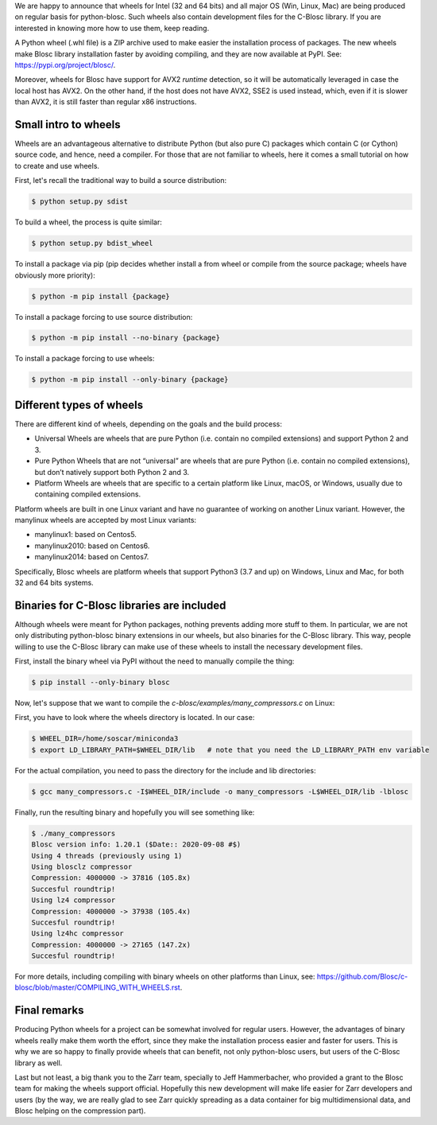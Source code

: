 .. title: Announcing Blosc Wheels
.. author: Oscar Guiñón
.. slug: new-blosc-wheels
.. date: 2021-01-18 12:32:20 UTC
.. tags: wheels
.. category:
.. link:
.. description:
.. type: text


We are happy to announce that wheels for Intel (32 and 64 bits) and all major OS (Win, Linux, Mac) are being produced on regular basis for python-blosc.  Such wheels also contain development files for the C-Blosc library.  If you are interested in knowing more how to use them, keep reading.

A Python wheel (.whl file) is a ZIP archive used to make easier the installation process of packages.  The new wheels make Blosc library installation faster by avoiding compiling, and they are now available at PyPI. See: https://pypi.org/project/blosc/.

Moreover, wheels for Blosc have support for AVX2 *runtime* detection, so it will be automatically leveraged in case the local host has AVX2. On the other hand, if the host does not have AVX2, SSE2 is used instead, which, even if it is slower than AVX2, it is still faster than regular x86 instructions.


Small intro to wheels
---------------------

Wheels are an advantageous alternative to distribute Python (but also pure C) packages which contain C (or Cython) source code, and hence, need a compiler.  For those that are not familiar to wheels, here it comes a small tutorial on how to create and use wheels.

First, let's recall the traditional way to build a source distribution:

.. code-block:: console

    $ python setup.py sdist

To build a wheel, the process is quite similar:

.. code-block:: console

    $ python setup.py bdist_wheel

To install a package via pip (pip decides whether install a from wheel or compile from the source package; wheels have obviously more priority):

.. code-block:: console

    $ python -m pip install {package}

To install a package forcing to use source distribution:

.. code-block:: console

    $ python -m pip install --no-binary {package}

To install a package forcing to use wheels:

.. code-block:: console

    $ python -m pip install --only-binary {package}


Different types of wheels
-------------------------

There are different kind of wheels, depending on the goals and the build process:

- Universal Wheels are wheels that are pure Python (i.e. contain no compiled extensions) and support Python 2 and 3.

- Pure Python Wheels that are not “universal” are wheels that are pure Python (i.e. contain no compiled extensions), but don’t natively support both Python 2 and 3.

- Platform Wheels are wheels that are specific to a certain platform like Linux, macOS, or Windows, usually due to containing compiled extensions.

Platform wheels are built in one Linux variant and have no guarantee of working on another Linux variant.  However, the manylinux wheels are accepted by most Linux variants:

- manylinux1: based on Centos5.
- manylinux2010: based on Centos6.
- manylinux2014: based on Centos7.

Specifically, Blosc wheels are platform wheels that support Python3 (3.7 and up) on Windows, Linux and Mac, for both 32 and 64 bits systems.


Binaries for C-Blosc libraries are included
-------------------------------------------

Although wheels were meant for Python packages, nothing prevents adding more stuff to them.  In particular, we are not only distributing python-blosc binary extensions in our wheels, but also binaries for the C-Blosc library.  This way, people willing to use the C-Blosc library can make use of these wheels to install the necessary development files.

First, install the binary wheel via PyPI without the need to manually compile the thing:

.. code-block:: console

    $ pip install --only-binary blosc

Now, let's suppose that we want to compile the `c-blosc/examples/many_compressors.c` on Linux:

First, you have to look where the wheels directory is located.  In our case:

.. code-block:: console

    $ WHEEL_DIR=/home/soscar/miniconda3
    $ export LD_LIBRARY_PATH=$WHEEL_DIR/lib   # note that you need the LD_LIBRARY_PATH env variable

For the actual compilation, you need to pass the directory for the include and lib directories:

.. code-block:: console

    $ gcc many_compressors.c -I$WHEEL_DIR/include -o many_compressors -L$WHEEL_DIR/lib -lblosc

Finally, run the resulting binary and hopefully you will see something like:

.. code-block:: console

    $ ./many_compressors
    Blosc version info: 1.20.1 ($Date:: 2020-09-08 #$)
    Using 4 threads (previously using 1)
    Using blosclz compressor
    Compression: 4000000 -> 37816 (105.8x)
    Succesful roundtrip!
    Using lz4 compressor
    Compression: 4000000 -> 37938 (105.4x)
    Succesful roundtrip!
    Using lz4hc compressor
    Compression: 4000000 -> 27165 (147.2x)
    Succesful roundtrip!


For more details, including compiling with binary wheels on other platforms than Linux, see: https://github.com/Blosc/c-blosc/blob/master/COMPILING_WITH_WHEELS.rst.


Final remarks
-------------

Producing Python wheels for a project can be somewhat involved for regular users. However, the advantages of binary wheels really make them worth the effort, since they make the installation process easier and faster for users.  This is why we are so happy to finally provide wheels that can benefit, not only python-blosc users, but users of the C-Blosc library as well.

Last but not least, a big thank you to the Zarr team, specially to Jeff Hammerbacher, who provided a grant to the Blosc team for making the wheels support official.  Hopefully this new development will make life easier for Zarr developers and users (by the way, we are really glad to see Zarr quickly spreading as a data container for big multidimensional data, and Blosc helping on the compression part).
